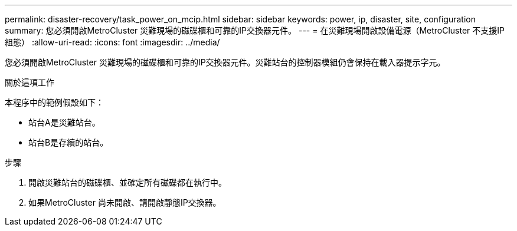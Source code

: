 ---
permalink: disaster-recovery/task_power_on_mcip.html 
sidebar: sidebar 
keywords: power, ip, disaster, site, configuration 
summary: 您必須開啟MetroCluster 災難現場的磁碟櫃和可靠的IP交換器元件。 
---
= 在災難現場開啟設備電源（MetroCluster 不支援IP組態）
:allow-uri-read: 
:icons: font
:imagesdir: ../media/


[role="lead"]
您必須開啟MetroCluster 災難現場的磁碟櫃和可靠的IP交換器元件。災難站台的控制器模組仍會保持在載入器提示字元。

.關於這項工作
本程序中的範例假設如下：

* 站台A是災難站台。
* 站台B是存續的站台。


.步驟
. 開啟災難站台的磁碟櫃、並確定所有磁碟都在執行中。
. 如果MetroCluster 尚未開啟、請開啟靜態IP交換器。

